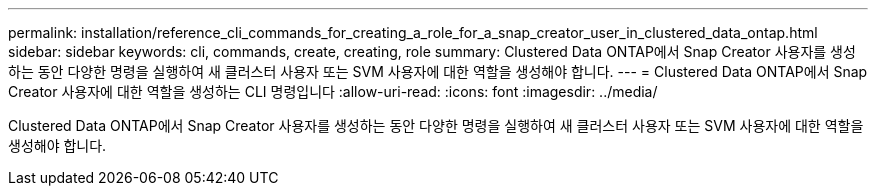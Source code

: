 ---
permalink: installation/reference_cli_commands_for_creating_a_role_for_a_snap_creator_user_in_clustered_data_ontap.html 
sidebar: sidebar 
keywords: cli, commands, create, creating, role 
summary: Clustered Data ONTAP에서 Snap Creator 사용자를 생성하는 동안 다양한 명령을 실행하여 새 클러스터 사용자 또는 SVM 사용자에 대한 역할을 생성해야 합니다. 
---
= Clustered Data ONTAP에서 Snap Creator 사용자에 대한 역할을 생성하는 CLI 명령입니다
:allow-uri-read: 
:icons: font
:imagesdir: ../media/


[role="lead"]
Clustered Data ONTAP에서 Snap Creator 사용자를 생성하는 동안 다양한 명령을 실행하여 새 클러스터 사용자 또는 SVM 사용자에 대한 역할을 생성해야 합니다.
